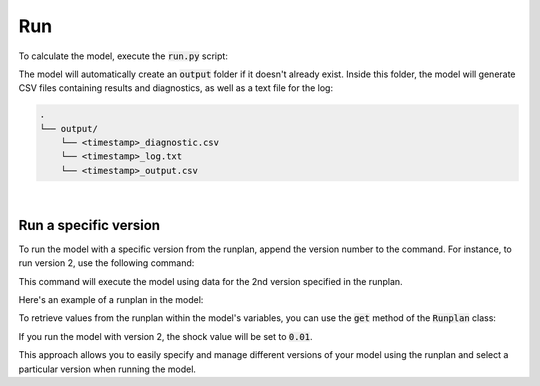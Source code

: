 Run
===

To calculate the model, execute the :code:`run.py` script:

..  code-block::
    :caption: terminal

    python run.py

The model will automatically create an :code:`output` folder if it doesn't already exist.
Inside this folder, the model will generate CSV files containing results and diagnostics,
as well as a text file for the log:

..  code-block::

    .
    └── output/
        └── <timestamp>_diagnostic.csv
        └── <timestamp>_log.txt
        └── <timestamp>_output.csv

|

Run a specific version
^^^^^^^^^^^^^^^^^^^^^^

To run the model with a specific version from the runplan, append the version number to the command.
For instance, to run version 2, use the following command:

..  code-block::
    :caption: terminal

    python run.py 2

This command will execute the model using data for the 2nd version specified in the runplan.

Here's an example of a runplan in the model:

..  code-block::
    :caption: input.py

    runplan = Runplan(data=pd.DataFrame({
        "version": [1, 2, 3],
        "shock": [0, 0.01, -0.01],
    }))

To retrieve values from the runplan within the model's variables, you can use the :code:`get` method
of the :code:`Runplan` class:

..  code-block::
    :caption: model.py

    @variable()
    def shocked_mortality_rate(t):
        return mortality_rate(t) * runplan.get("shock")

If you run the model with version 2, the shock value will be set to :code:`0.01`.

This approach allows you to easily specify and manage different versions of your model using the runplan
and select a particular version when running the model.
